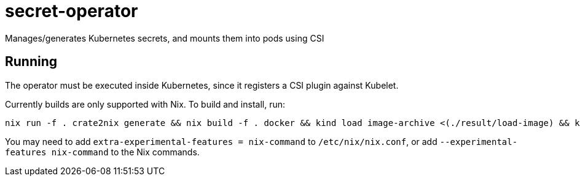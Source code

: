 = secret-operator

Manages/generates Kubernetes secrets, and mounts them into pods using CSI

== Running

The operator must be executed inside Kubernetes, since it registers a CSI plugin against Kubelet.

Currently builds are only supported with Nix. To build and install, run:

    nix run -f . crate2nix generate && nix build -f . docker && kind load image-archive <(./result/load-image) && kubectl apply -f provisioner.yaml && kubectl rollout restart ds/secret-provisioner

You may need to add `extra-experimental-features = nix-command` to `/etc/nix/nix.conf`, or add `--experimental-features nix-command` to the Nix commands.
